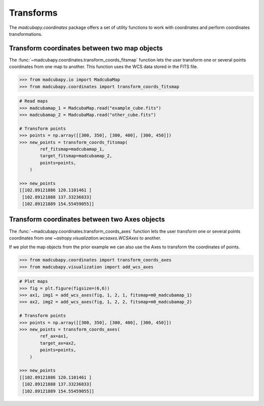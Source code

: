 ##########
Transforms
##########

The `madcubapy.coordinates` package offers a set of utility functions to work
with coordinates and perform coordinates transformations.

Transform coordinates between two map objects
=============================================

The :func:`~madcubapy.coordinates.transform_coords_fitsmap` function lets the
user transform one or several points coordinates from one map to another.
This function uses the WCS data stored in the FITS file.

.. code-block:: python

    >>> from madcubapy.io import MadcubaMap
    >>> from madcubapy.coordinates import transform_coords_fitsmap

.. code-block:: python

    # Read maps
    >>> madcubamap_1 = MadcubaMap.read("example_cube.fits")
    >>> madcubamap_2 = MadcubaMap.read("other_cube.fits")

    # Transform points
    >>> points = np.array([[300, 350], [300, 400], [300, 450]])
    >>> new_points = transform_coords_fitsmap(
            ref_fitsmap=madcubamap_1,
            target_fitsmap=madcubamap_2,
            points=points,
        )
        
    >>> new_points
    [[102.89121886 120.1101461 ]
     [102.89121888 137.33236833]
     [102.89121889 154.55459055]]


Transform coordinates between two Axes objects
==============================================

The :func:`~madcubapy.coordinates.transform_coords_axes` function lets the
user transform one or several points coordinates from one
`~astropy.visualization.wcsaxes.WCSAxes` to another.

If we plot the map objects from the prior example we can also use the Axes to
transform the coordinates of points.

.. code-block:: python

    >>> from madcubapy.coordinates import transform_coords_axes
    >>> from madcubapy.visualization import add_wcs_axes

.. code-block:: python
    
    # Plot maps
    >>> fig = plt.figure(figsize=(6,6))
    >>> ax1, img1 = add_wcs_axes(fig, 1, 2, 1, fitsmap=m0_madcubamap_1)
    >>> ax2, img2 = add_wcs_axes(fig, 1, 2, 2, fitsmap=m0_madcubamap_2)
    
    # Transform points
    >>> points = np.array([[300, 350], [300, 400], [300, 450]])
    >>> new_points = transform_coords_axes(
            ref_ax=ax1,
            target_ax=ax2,
            points=points,
        )
    
    >>> new_points
    [[102.89121886 120.1101461 ]
     [102.89121888 137.33236833]
     [102.89121889 154.55459055]]
